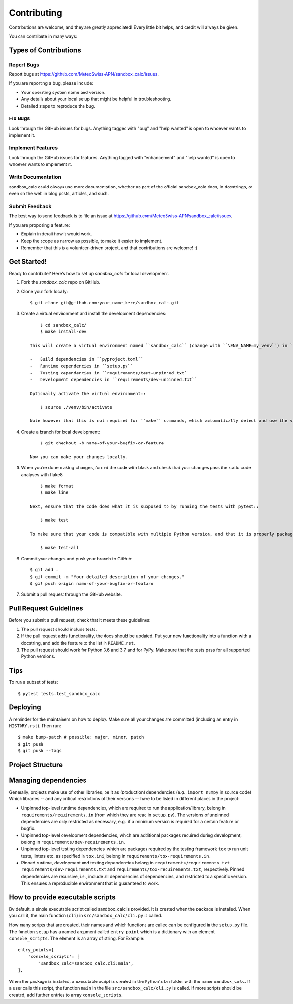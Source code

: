 .. highlight:: shell

============
Contributing
============

Contributions are welcome, and they are greatly appreciated!
Every little bit helps, and credit will always be given.

You can contribute in many ways:

Types of Contributions
----------------------

Report Bugs
~~~~~~~~~~~

Report bugs at https://github.com/MeteoSwiss-APN/sandbox_calc/issues.

If you are reporting a bug, please include:

* Your operating system name and version.
* Any details about your local setup that might be helpful in troubleshooting.
* Detailed steps to reproduce the bug.

Fix Bugs
~~~~~~~~

Look through the GitHub issues for bugs.
Anything tagged with "bug" and "help wanted" is open to whoever wants to implement it.

Implement Features
~~~~~~~~~~~~~~~~~~

Look through the GitHub issues for features.
Anything tagged with "enhancement" and "help wanted" is open to whoever wants to implement it.

Write Documentation
~~~~~~~~~~~~~~~~~~~

sandbox_calc could always use more documentation, whether as part of the official sandbox_calc docs, in docstrings, or even on the web in blog posts, articles, and such.

Submit Feedback
~~~~~~~~~~~~~~~

The best way to send feedback is to file an issue at https://github.com/MeteoSwiss-APN/sandbox_calc/issues.

If you are proposing a feature:

* Explain in detail how it would work.
* Keep the scope as narrow as possible, to make it easier to implement.
* Remember that this is a volunteer-driven project, and that contributions are welcome! :)

Get Started!
------------

Ready to contribute? Here's how to set up `sandbox_calc` for local development.

1. Fork the `sandbox_calc` repo on GitHub.
2. Clone your fork locally::

        $ git clone git@github.com:your_name_here/sandbox_calc.git

3. Create a virtual environment and install the development dependencies::

        $ cd sandbox_calc/
        $ make install-dev

    This will create a virtual environment named ``sandbox_calc`` (change with ``VENV_NAME=my_venv``) in ``./venv`` (change with ``VEND_DIR=path/to/venv``) and install the following dependencies:

    -   Build dependencies in ``pyproject.toml``
    -   Runtime dependencies in ``setup.py``
    -   Testing dependencies in ``requirements/test-unpinned.txt``
    -   Development dependencies in ``requirements/dev-unpinned.txt``

    Optionally activate the virtual environment::

        $ source ./venv/bin/activate

    Note however that this is not required for ``make`` commands, which automatically detect and use the virtual environment.

4. Create a branch for local development::

        $ git checkout -b name-of-your-bugfix-or-feature

    Now you can make your changes locally.

5. When you're done making changes, format the code with black and check that your changes pass the static code analyses with flake8::

        $ make format
        $ make line

    Next, ensure that the code does what it is supposed to by running the tests with pytest::

        $ make test

    To make sure that your code is compatible with multiple Python version, and that it is properly packageable, run flake8 and pytest within tox::

        $ make test-all

6. Commit your changes and push your branch to GitHub::

        $ git add .
        $ git commit -m "Your detailed description of your changes."
        $ git push origin name-of-your-bugfix-or-feature

7. Submit a pull request through the GitHub website.

Pull Request Guidelines
-----------------------

Before you submit a pull request, check that it meets these guidelines:

1. The pull request should include tests.
2. If the pull request adds functionality, the docs should be updated.
   Put your new functionality into a function with a docstring, and add the feature to the list in ``README.rst``.
3. The pull request should work for Python 3.6 and 3.7, and for PyPy.
   Make sure that the tests pass for all supported Python versions.

Tips
----

To run a subset of tests::

    $ pytest tests.test_sandbox_calc


Deploying
---------

A reminder for the maintainers on how to deploy.
Make sure all your changes are committed (including an entry in ``HISTORY.rst``).
Then run::

$ make bump-patch # possible: major, minor, patch
$ git push
$ git push --tags


Project Structure
-----------------

.. list-table:: Structure
   :widths: 25 75
   :header-rows: 1

   * -  File or Directory
     -  Description

   * -  src/
     -  Source folder, with the main package in ``src/sandbox_calc``.
   * -  tests/
     -  Directory containing the tests.
     -  The directory structure in this folder follows that in the source folder (src).
        For each file in the source folder, there is a file with the same name, but with the prefix ``text_``.
        Pytest collects all tests in files named ``test_*.py``.

   * -  docs/
     -  Directory containing the documentation.

   * -  README.rst
     -  Short documentation of the package, including its features and a quick-start guide.
   * -  CONTRIBUTION.rst
     -  Contains all the information you need when you contribute to this project.
   * -  HISTORY.rst
     -  Lists the releases and their new features.
   * -  AUTHORS.rst
     -  Contains information about the lead developer and contributors.
   * -  LICENSE
     -  License of this project.
   * -  USAGE.txt
     -  Instruction on using sandbox_calc
   * -  VERSION
     -  Package version number (incremented by ``bumpversion``).

   * -  Makefile
     - Build file for cleaning, installing the tool and its dependencies, for testing, formatting and linting code, and much more.
       Type ``make help`` to see all available commands.
   * -  setup.py
     - Script used to build the package.
       It reads the unpinned top-level requirements from ``requirements/requirements.in`` into the variable ``requirements``.
   * -  MANIFEST.in
     -  Specifies the files and directories which will be added to the Pip package.

   * -  requirements/
     -  Directory containing requirements files with various types of dependencies.
   * - requirements/dev-requirements.in
     - A text file containing top-level unpinned development dependencies (critical version restrictions only).
       It is managed manually.
   * - requirements/dev-requirements.txt
     - A text file containing recursive pinned development and runtime dependencies (all versions specified), a superset of those in ``requirements/requirements.txt``.
       It is created automatically with ``pip freeze`` or the pip-tools command ``pip-compile``.
   * - requirements/requirements.in
     - A text file containing top-level unpinned runtime dependencies (critical version restrictions only).
       It is managed manually and read in ``setup.py``.
   * - requirements/requirements.txt
     - A text file containing recursive pinned runtime dependencies (all versions specified).
       It is created automatically with ``pip freeze`` or the pip-tools command ``pip-compile``.
   * - requirements/tox-requirements.in
     - A text file containing top-level unpinned testing dependencies (critical version restrictions only) used by tox as specified in ``tox.ini``.
       It is managed manually.
   * - requirements/tox-requirements.txt
     - A text file containing recursive pinned testing dependencies (critical version restrictions only) used by tox.
       It is created automatically with ``pip freeze`` or the pip-tools command ``pip-compile``.

   * -  tox.ini
     - A configuration file for tox carring out the test for different Python versions.
       The listed versions should be the same as in the file ``setup.py``.
   * -  .bumpversion.cfg
     -  Configuration file of ``bumpversion``.
   * - .gitignore
     - Files and directories ignored by git.
   * - mypy.ini
     - Configuration file of mypy.
   * - .pre-commit-config.yaml
     - Configuration file of pre-commit, which, among other things, runs the formatters black and isort.
   * - pyproject.toml
     - Project specification file as defined by PEP 518.
       File governing the build process. Contains any build dependencies that are installed before the build is started.


Managing dependencies
---------------------

Generally, projects make use of other libraries, be it as (production) dependencies (e.g., ``import numpy`` in source code)
Which libraries -- and any critical restrictions of their versions -- have to be listed in different places in the project:

* Unpinned top-level runtime dependencies, which are required to run the application/library, belong in ``requirements/requirements.in`` (from which they are read in ``setup.py``).
  The versions of unpinned dependencies are only restricted as necessary, e.g., if a minimum version is required for a certain feature or bugfix.
* Unpinned top-level development dependencies, which are additional packages required during development, belong in ``requirements/dev-requirements.in``.
* Unpinned top-level testing dependencies, which are packages required by the testing framework ``tox`` to run unit tests, linters etc. as specified in ``tox.ini``, belong in ``requirements/tox-requirements.in``.
* Pinned runtime, development and testing dependencies belong in ``requirements/requirements.txt``, ``requirements/dev-requirements.txt`` and ``requirements/tox-requirements.txt``, respectively.
  Pinned dependencies are recursive, i.e., include all dependencies of dependencies, and restricted to a specific version.
  This ensures a reproducible environment that is guaranteed to work.

How to provide executable scripts
---------------------------------

By default, a single executable script called sandbox_calc is provided.
It is created when the package is installed.
When you call it, the main function (``cli``) in ``src/sandbox_calc/cli.py`` is called.

How many scripts that are created, their names and which functions are called can be configured in the
``setup.py`` file.
The function ``setup`` has a named argument called ``entry_point`` which is a
dictionary with an element ``console_scripts``.
The element is an array of string.
For Example::

    entry_points={
        'console_scripts': [
            'sandbox_calc=sandbox_calc.cli:main',
    ],

When the package is installed, a executable script is created in the Python's bin folder with the name ``sandbox_calc``.
If a user calls this script, the function ``main`` in the file ``src/sandbox_calc/cli.py`` is called.
If more scripts should be created, add further entries to array ``console_scripts``.
